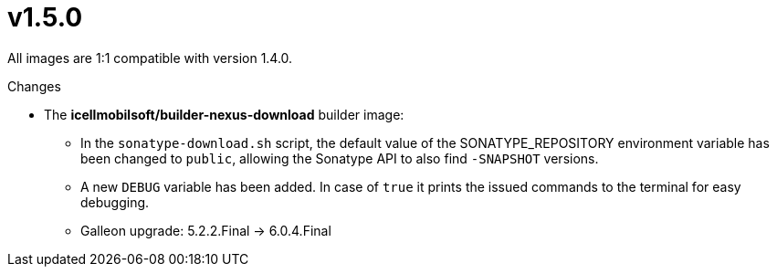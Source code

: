 = v1.5.0

All images are 1:1 compatible with version 1.4.0.

.Changes
* The *icellmobilsoft/builder-nexus-download* builder image:
** In the `sonatype-download.sh` script, the default value of the SONATYPE_REPOSITORY environment variable has been changed to `public`, allowing the Sonatype API to also find `-SNAPSHOT` versions.
** A new `DEBUG` variable has been added. In case of `true` it prints the issued commands to the terminal for easy debugging.
** Galleon upgrade: 5.2.2.Final -> 6.0.4.Final

